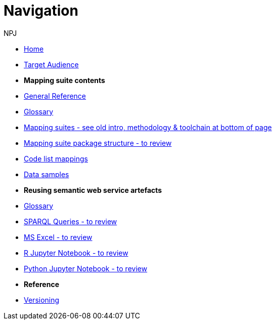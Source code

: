 :doctitle: Navigation
:doccode: sws-v3.3.0-prod-004
:author: NPJ
:authoremail: nicole-anne.paterson-jones@ext.ec.europa.eu
:docdate: October 2023

* xref:SWS::index.adoc[Home]
* xref:audience.adoc[Target Audience]

* [.separated]#**Mapping suite contents**#
* xref:SWS::genref.adoc[General Reference]
* xref:SWS::glossary.adoc[Glossary]
* xref:mapping_suite/index.adoc[Mapping suites - see old intro, methodology & toolchain at bottom of page]
//** xref:mapping_suite/repository-structure.adoc[Repository structure]
* xref:mapping_suite/mapping-suite-structure.adoc[Mapping suite package structure - to review]
* xref:mapping_suite/code-list-resources.adoc[Code list mappings]
* xref:mapping_suite/preparing-test-data.adoc[Data samples]


* [.separated]#**Reusing semantic web service artefacts**#
* xref:sample_app/sa_glossary.adoc[Glossary]
* xref:sample_app/sparql_queries.adoc[SPARQL Queries - to review]
* xref:sample_app/ms_excel.adoc[MS Excel - to review]
* xref:sample_app/jupyter_notebook_r.adoc[R Jupyter Notebook - to review]
* xref:sample_app/jupyter_notebook_python.adoc[Python Jupyter Notebook - to review]

* [.separated]#**Reference**#
* xref:mapping_suite/versioning.adoc[Versioning]



